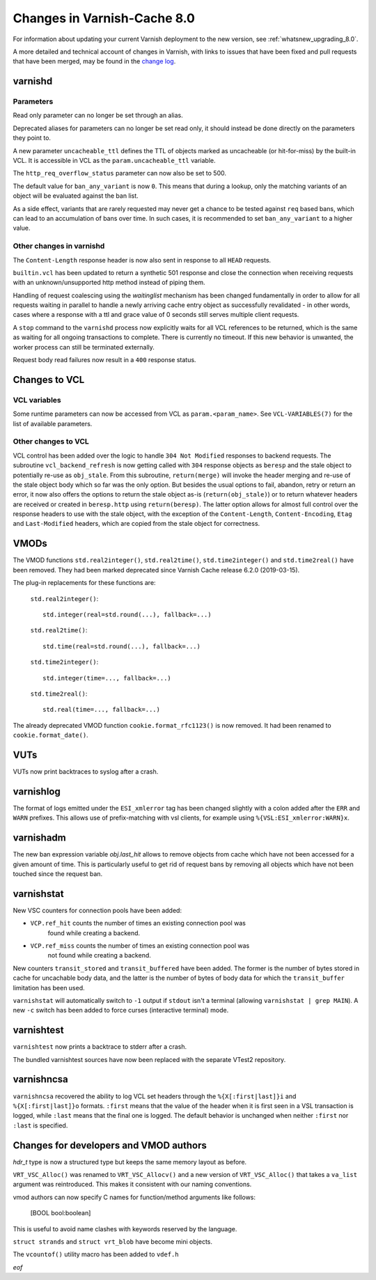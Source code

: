 .. _whatsnew_changes_8.0:

%%%%%%%%%%%%%%%%%%%%%%%%%%%%
Changes in Varnish-Cache 8.0
%%%%%%%%%%%%%%%%%%%%%%%%%%%%

For information about updating your current Varnish deployment to the
new version, see :ref:`whatsnew_upgrading_8.0`.

A more detailed and technical account of changes in Varnish, with
links to issues that have been fixed and pull requests that have been
merged, may be found in the `change log`_.

.. _change log: https://github.com/varnishcache/varnish-cache/blob/master/doc/changes.rst

varnishd
========

Parameters
~~~~~~~~~~

Read only parameter can no longer be set through an alias.

Deprecated aliases for parameters can no longer be set read only, it should
instead be done directly on the parameters they point to.

A new parameter ``uncacheable_ttl`` defines the TTL of objects marked as
uncacheable (or hit-for-miss) by the built-in VCL. It is accessible in VCL as
the ``param.uncacheable_ttl`` variable.

The ``http_req_overflow_status`` parameter can now also be set to 500.

The default value for ``ban_any_variant`` is now ``0``. This means that during a
lookup, only the matching variants of an object will be evaluated against the
ban list.

As a side effect, variants that are rarely requested may never get a chance to
be tested against ``req`` based bans, which can lead to an accumulation of bans
over time. In such cases, it is recommended to set ``ban_any_variant`` to a
higher value.

Other changes in varnishd
~~~~~~~~~~~~~~~~~~~~~~~~~

The ``Content-Length`` response header is now also sent in response to all
``HEAD`` requests.

``builtin.vcl`` has been updated to return a synthetic 501 response and close
the connection when receiving requests with an unknown/unsupported http method
instead of piping them.

Handling of request coalescing using the `waitinglist` mechanism has been
changed fundamentally in order to allow for all requests waiting in parallel to
handle a newly arriving cache entry object as successfully revalidated - in
other words, cases where a response with a ttl and grace value of 0 seconds
still serves multiple client requests.

A ``stop`` command to the ``varnishd`` process now explicitly waits for all VCL
references to be returned, which is the same as waiting for all ongoing
transactions to complete. There is currently no timeout. If this new behavior is
unwanted, the worker process can still be terminated externally.

Request body read failures now result in a ``400`` response status.

Changes to VCL
==============

VCL variables
~~~~~~~~~~~~~

Some runtime parameters can now be accessed from VCL as ``param.<param_name>``.
See ``VCL-VARIABLES(7)`` for the list of available parameters.

Other changes to VCL
~~~~~~~~~~~~~~~~~~~~

VCL control has been added over the logic to handle ``304 Not Modified``
responses to backend requests. The subroutine ``vcl_backend_refresh`` is now
getting called with ``304`` response objects as ``beresp`` and the stale object
to potentially re-use as ``obj_stale``. From this subroutine, ``return(merge)``
will invoke the header merging and re-use of the stale object body which so far
was the only option. But besides the usual options to fail, abandon, retry or
return an error, it now also offers the options to return the stale object as-is
(``return(obj_stale)``) or to return whatever headers are received or created in
``beresp.http`` using ``return(beresp)``. The latter option allows for almost
full control over the response headers to use with the stale object, with the
exception of the ``Content-Length``, ``Content-Encoding``, ``Etag`` and
``Last-Modified`` headers, which are copied from the stale object for
correctness.


VMODs
=====

The VMOD functions ``std.real2integer()``, ``std.real2time()``,
``std.time2integer()`` and ``std.time2real()`` have been removed. They had
been marked deprecated since Varnish Cache release 6.2.0 (2019-03-15).

The plug-in replacements for these functions are:

 ``std.real2integer()``::

        std.integer(real=std.round(...), fallback=...)

 ``std.real2time()``::

        std.time(real=std.round(...), fallback=...)

 ``std.time2integer()``::

        std.integer(time=..., fallback=...)

 ``std.time2real()``::

        std.real(time=..., fallback=...)

The already deprecated VMOD function ``cookie.format_rfc1123()`` is now removed.
It had been renamed to ``cookie.format_date()``.

VUTs
====

VUTs now print backtraces to syslog after a crash.

varnishlog
==========

The format of logs emitted under the ``ESI_xmlerror`` tag has been changed
slightly with a colon added after the ``ERR`` and ``WARN`` prefixes. This allows
use of prefix-matching with vsl clients, for example using
``%{VSL:ESI_xmlerror:WARN}x``.

varnishadm
==========

The new ban expression variable `obj.last_hit` allows to remove objects from
cache which have not been accessed for a given amount of time. This is
particularly useful to get rid of request bans by removing all objects which
have not been touched since the request ban.

varnishstat
===========

New VSC counters for connection pools have been added:

- ``VCP.ref_hit`` counts the number of times an existing connection pool was
    found while creating a backend.
- ``VCP.ref_miss`` counts the number of times an existing connection pool was
    not found while creating a backend.

New counters ``transit_stored`` and ``transit_buffered`` have been added. The
former is the number of bytes stored in cache for uncachable body data, and the
latter is the number of bytes of body data for which the ``transit_buffer``
limitation has been used.

``varnishstat`` will automatically switch to ``-1`` output if ``stdout`` isn't a
terminal (allowing ``varnishstat | grep MAIN``). A new ``-c`` switch has been
added to force curses (interactive terminal) mode.

varnishtest
===========

``varnishtest`` now prints a backtrace to stderr after a crash.

The bundled varnishtest sources have now been replaced with the separate VTest2
repository.

varnishncsa
===========

``varnishncsa`` recovered the ability to log VCL set headers through the
``%{X[:first|last]}i`` and ``%{X[:first|last]}o`` formats. ``:first`` means
that the value of the header when it is first seen in a VSL transaction is
logged, while ``:last`` means that the final one is logged.
The default behavior is unchanged when neither ``:first`` nor ``:last`` is
specified.

Changes for developers and VMOD authors
=======================================

`hdr_t` type is now a structured type but keeps the same memory layout as
before.

``VRT_VSC_Alloc()`` was renamed to ``VRT_VSC_Allocv()`` and a new version of
``VRT_VSC_Alloc()`` that takes a ``va_list`` argument was reintroduced. This
makes it consistent with our naming conventions.

vmod authors can now specify C names for function/method arguments like follows:

  [BOOL bool:boolean]

This is useful to avoid name clashes with keywords reserved by the language.

``struct strands`` and ``struct vrt_blob`` have become mini objects.

The ``vcountof()`` utility macro has been added to ``vdef.h``

*eof*
